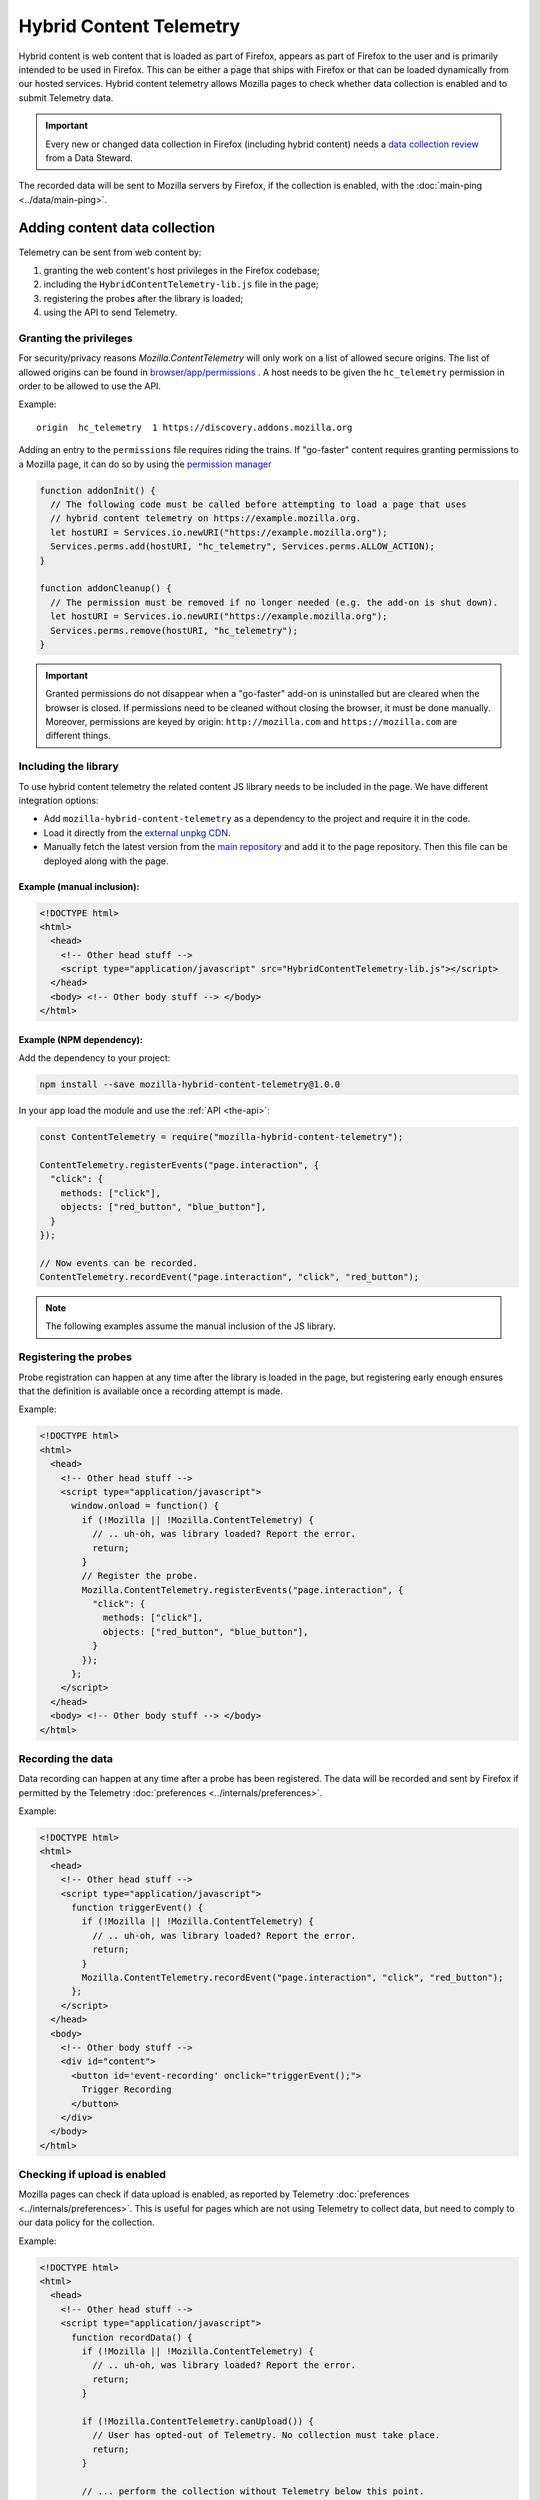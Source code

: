 ========================
Hybrid Content Telemetry
========================

Hybrid content is web content that is loaded as part of Firefox, appears as part of
Firefox to the user and is primarily intended to be used in Firefox. This can be
either a page that ships with Firefox or that can be loaded dynamically from our hosted
services. Hybrid content telemetry allows Mozilla pages to check whether data
collection is enabled and to submit Telemetry data.

.. important::

    Every new or changed data collection in Firefox (including hybrid content) needs a `data collection review <https://wiki.mozilla.org/Firefox/Data_Collection>`__ from a Data Steward.

The recorded data will be sent to Mozilla servers by Firefox, if the collection is enabled, with the :doc:`main-ping <../data/main-ping>`.

Adding content data collection
==============================
Telemetry can be sent from web content by:

1. granting the web content's host privileges in the Firefox codebase;
2. including the ``HybridContentTelemetry-lib.js`` file in the page;
3. registering the probes after the library is loaded;
4. using the API to send Telemetry.

Granting the privileges
-----------------------
For security/privacy reasons `Mozilla.ContentTelemetry` will only work on a list of allowed secure origins.
The list of allowed origins can be found in
`browser/app/permissions <https://dxr.mozilla.org/mozilla-central/source/browser/app/permissions>`_ .
A host needs to be given the ``hc_telemetry`` permission in order to be allowed to use the API.

Example:

::

  origin  hc_telemetry  1 https://discovery.addons.mozilla.org

Adding an entry to the ``permissions`` file requires riding the trains. If "go-faster" content requires
granting permissions to a Mozilla page, it can do so by using the `permission manager <https://developer.mozilla.org/en-US/docs/Mozilla/Tech/XPCOM/Reference/Interface/nsIPermissionManager>`_

.. code-block:: js

  function addonInit() {
    // The following code must be called before attempting to load a page that uses
    // hybrid content telemetry on https://example.mozilla.org.
    let hostURI = Services.io.newURI("https://example.mozilla.org");
    Services.perms.add(hostURI, "hc_telemetry", Services.perms.ALLOW_ACTION);
  }

  function addonCleanup() {
    // The permission must be removed if no longer needed (e.g. the add-on is shut down).
    let hostURI = Services.io.newURI("https://example.mozilla.org");
    Services.perms.remove(hostURI, "hc_telemetry");
  }

.. important::

    Granted permissions do not disappear when a "go-faster" add-on is uninstalled but are cleared when the browser is closed. If permissions need to be cleaned without closing the browser, it must be done manually. Moreover, permissions are keyed by origin: ``http://mozilla.com`` and ``https://mozilla.com`` are different things.

Including the library
---------------------
To use hybrid content telemetry the related content JS library needs to be included in the page. We have different integration options:

* Add ``mozilla-hybrid-content-telemetry`` as a dependency to the project and require it in the code.
* Load it directly from the `external unpkg CDN <https://unpkg.com/mozilla-hybrid-content-telemetry/HybridContentTelemetry-lib.js>`_.
* Manually fetch the latest version from the `main repository <https://hg.mozilla.org/mozilla-central/file/tip/toolkit/components/telemetry/hybrid-content/HybridContentTelemetry-lib.js>`_ and add it to the page repository. Then this file can be deployed along with the page.

Example (manual inclusion):
~~~~~~~~~~~~~~~~~~~~~~~~~~~

.. code-block:: html

  <!DOCTYPE html>
  <html>
    <head>
      <!-- Other head stuff -->
      <script type="application/javascript" src="HybridContentTelemetry-lib.js"></script>
    </head>
    <body> <!-- Other body stuff --> </body>
  </html>

Example (NPM dependency):
~~~~~~~~~~~~~~~~~~~~~~~~~

Add the dependency to your project:

.. code-block:: shell

  npm install --save mozilla-hybrid-content-telemetry@1.0.0

In your app load the module and use the :ref:`API <the-api>`:

.. code-block:: js

  const ContentTelemetry = require("mozilla-hybrid-content-telemetry");

  ContentTelemetry.registerEvents("page.interaction", {
    "click": {
      methods: ["click"],
      objects: ["red_button", "blue_button"],
    }
  });

  // Now events can be recorded.
  ContentTelemetry.recordEvent("page.interaction", "click", "red_button");

.. note::

  The following examples assume the manual inclusion of the JS library.

Registering the probes
----------------------
Probe registration can happen at any time after the library is loaded in the page, but registering early enough ensures that the definition is available once a recording attempt is made.

Example:

.. code-block:: html

  <!DOCTYPE html>
  <html>
    <head>
      <!-- Other head stuff -->
      <script type="application/javascript">
        window.onload = function() {
          if (!Mozilla || !Mozilla.ContentTelemetry) {
            // .. uh-oh, was library loaded? Report the error.
            return;
          }
          // Register the probe.
          Mozilla.ContentTelemetry.registerEvents("page.interaction", {
            "click": {
              methods: ["click"],
              objects: ["red_button", "blue_button"],
            }
          });
        };
      </script>
    </head>
    <body> <!-- Other body stuff --> </body>
  </html>

Recording the data
------------------
Data recording can happen at any time after a probe has been registered. The data will be recorded and sent by Firefox if permitted by the Telemetry :doc:`preferences <../internals/preferences>`.

Example:

.. code-block:: html

  <!DOCTYPE html>
  <html>
    <head>
      <!-- Other head stuff -->
      <script type="application/javascript">
        function triggerEvent() {
          if (!Mozilla || !Mozilla.ContentTelemetry) {
            // .. uh-oh, was library loaded? Report the error.
            return;
          }
          Mozilla.ContentTelemetry.recordEvent("page.interaction", "click", "red_button");
        };
      </script>
    </head>
    <body>
      <!-- Other body stuff -->
      <div id="content">
        <button id='event-recording' onclick="triggerEvent();">
          Trigger Recording
        </button>
      </div>
    </body>
  </html>

Checking if upload is enabled
-----------------------------
Mozilla pages can check if data upload is enabled, as reported by Telemetry :doc:`preferences <../internals/preferences>`. This is useful for pages which are not using Telemetry to collect data, but
need to comply to our data policy for the collection.

Example:

.. code-block:: html

  <!DOCTYPE html>
  <html>
    <head>
      <!-- Other head stuff -->
      <script type="application/javascript">
        function recordData() {
          if (!Mozilla || !Mozilla.ContentTelemetry) {
            // .. uh-oh, was library loaded? Report the error.
            return;
          }

          if (!Mozilla.ContentTelemetry.canUpload()) {
            // User has opted-out of Telemetry. No collection must take place.
            return;
          }

          // ... perform the collection without Telemetry below this point.
        };
      </script>
    </head>
    <body>
      <!-- Other body stuff -->
      <div id="content">
        <button id='event-recording' onclick="recordData();">
          Trigger Recording
        </button>
      </div>
    </body>
  </html>


.. _the-api:

The API
=======
The hybrid content API is available to the web content through the inclusion of the `HybridContentTelemetry-lib.js <https://dxr.mozilla.org/mozilla-central/source/toolkit/components/telemetry/hybrid-content/HybridContentTelemetry-lib.js>`_ library.

The initial implementation of the API allows the registration and the recording of events.

JS API
------
Authorized content can use the following functions:

.. code-block:: js

  Mozilla.ContentTelemetry.canUpload();
  Mozilla.ContentTelemetry.initPromise();
  Mozilla.ContentTelemetry.registerEvents(category, eventData);
  Mozilla.ContentTelemetry.recordEvent(category, method, object, value, extra);

These functions will not throw. If an unsupported operation is performed (e.g. recording an unknown event) an error will be logged to the browser console.

.. note::

    Data collected using this API will always respect the user Telemetry preferences: if a user has chosen to not send Telemetry data to Mozilla servers, Telemetry from hybrid content pages will not be sent either.
    Like other Telemetry data, it will still be recorded locally and available through ``about:telemetry``.

``Mozilla.ContentTelemetry.canUpload()``
~~~~~~~~~~~~~~~~~~~~~~~~~~~~~~~~~~~~~~~~

.. code-block:: js

  Mozilla.ContentTelemetry.canUpload();

This function returns true if the browser is allowed to send collected data to Mozilla servers (i.e. ``datareporting.healthreport.uploadEnabled`` is ``true``), false otherwise. See :doc:`preferences <../internals/preferences>`.

.. note::

    The page should use this function to check if it is allowed to collect data. This is only needed in case the Telemetry system is not be being used for collection. If Telemetry is used, then this is taken care of internally by the Telemetry API. The page should not cache the returned value: users can opt in or out from the Data Collection at any time and so the returned value may change.

Example:

.. code-block:: js

  if (Mozilla.ContentTelemetry.canUpload()) {
    // ... perform the data collection here using another measurement system.
  }

``Mozilla.ContentTelemetry.initPromise()``
~~~~~~~~~~~~~~~~~~~~~~~~~~~~~~~~~~~~~~~~~~

.. code-block:: js

  Mozilla.ContentTelemetry.initPromise();

This function returns a Promise that gets resolved as soon as Hybrid Content Telemetry is correctly initialized and the value from ``canUpload`` can be reliably read. The promise will reject if Hybrid Content Telemetry is disabled or the host doesn't have enough privileges to use the API.

``Mozilla.ContentTelemetry.registerEvents()``
~~~~~~~~~~~~~~~~~~~~~~~~~~~~~~~~~~~~~~~~~~~~~

.. code-block:: js

  Mozilla.ContentTelemetry.registerEvents(category, eventData);

Register new dynamic events from the content. This accepts the same parameters and is subject to the same limitation as ``Services.telemetry.registerEvents()``. See the `events` documentation for the definitive reference.

.. note::

    Make sure to call this before recording events, as soon as the library is loaded (e.g. `window load event <https://developer.mozilla.org/en-US/docs/Web/Events/load>`_). This will make sure that the definition will be ready when recording.

The data recorded into events registered with this function will end up in the ``dynamic`` process section of the main ping.

Example:

.. code-block:: js

  Mozilla.ContentTelemetry.registerEvents("page.interaction", {
    "click": {
      methods: ["click"],
      objects: ["red_button", "blue_button"],
    }
  });
  // Now events can be recorded.
  Mozilla.ContentTelemetry.recordEvent("page.interaction", "click", "red_button");

``Mozilla.ContentTelemetry.recordEvent()``
~~~~~~~~~~~~~~~~~~~~~~~~~~~~~~~~~~~~~~~~~~

.. code-block:: js

  Mozilla.ContentTelemetry.recordEvent(category, method, object, value, extra);

Record a registered event. This accepts the same parameters and is subject to the same limitation as ``Services.telemetry.recordEvent()``. See the `events` documentation for the definitive reference.

Example:

.. code-block:: js

  Mozilla.ContentTelemetry.recordEvent("ui", "click", "reload-btn");
  // event: [543345, "ui", "click", "reload-btn"]
  Mozilla.ContentTelemetry.recordEvent("ui", "search", "search-bar", "google");
  // event: [89438, "ui", "search", "search-bar", "google"]
  Mozilla.ContentTelemetry.recordEvent("ui", "completion", "search-bar", "yahoo",
                                       {"querylen": "7", "results": "23"});
  // event: [982134, "ui", "completion", "search-bar", "yahoo",
  //           {"qerylen": "7", "results": "23"}]

Data Review
===========

Adding the ``hc_telemetry`` permission for a new domain in `browser/app/permissions <https://dxr.mozilla.org/mozilla-central/source/browser/app/permissions>`_
requires `Data Collection Review <https://wiki.mozilla.org/Firefox/Data_Collection>`_ as we are enabling a new method of data collection.

Giving a domain permission to use Hybrid Content Telemetry also gives any Extensions running on this domain permission to use Hybrid Content Telemetry.
If the domain is already on the `list of restricted domains <https://hg.mozilla.org/integration/mozilla-inbound/file/39e131181d44/modules/libpref/init/all.js#l5120>`_
(configured by the ``extensions.webextensions.restrictedDomains`` preference), Extensions don't run on this domain and therefore cannot access the Hybrid Content Telemetry API.
No additional approval is necessary.

If the domain is not on that list, you need additional privacy review. In that case request help from the Telemetry team.

Testing
=======

In order to test Hybrid Content Telemetry integrations, the permission API can be used to enable certain hosts.
The ``Services.perms.add`` API is available in the Browser Console as well as in ``xpcshell`` and ``mochi`` tests with access to the ``Services.*`` APIs.

The respective ``hc_telemetry`` permission needs to be set before any pages on that host load the ``HybridContentTelemetry-lib.js`` file.

Manual testing
--------------

After starting the browser, open the Browser Console (Tools -> Web Developer -> Browser Console).
To enable Hybrid Content Telemetry on ``https://example.mozilla.org``, execute this code snippet in the console:

.. code-block:: js

  let hostURI = Services.io.newURI("https://example.mozilla.org");
  Services.perms.add(hostURI, "hc_telemetry", Services.perms.ALLOW_ACTION);

Afterwards load the page on ``https://example.mozilla.org`` and it will be able to record Telemetry data.

.. note::

  Manual testing requires a host that handles HTTPS connections, as this kind of collection is only allowed on secure hosts. To allow for local testing, a local proxy capable of handling HTTPS connection is required.

Automated testing
-----------------

In test frameworks with privileged access the permission can be set in the ``head.js`` or during test setup.
Add the code snippet in your ``head.js`` to enable Hybrid Content ContentTelemetry on ``https://example.mozilla.org``:

.. code-block:: js

  let hostURI = Services.io.newURI("https://example.mozilla.org");
  Services.perms.add(hostURI, "hc_telemetry", Services.perms.ALLOW_ACTION);

Version History
===============

- Firefox 59: Initial hybrid content telemetry support (`bug 1417473 <https://bugzilla.mozilla.org/show_bug.cgi?id=1417473>`_).
